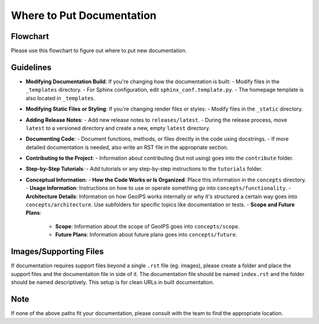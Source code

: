 .. dropdown:: Distribution Statement

 | # # # This source code is subject to the license referenced at
 | # # # https://github.com/NRLMMD-GEOIPS.

Where to Put Documentation
**************************

Flowchart
---------

Please use this flowchart to figure out where to put new documentation.

.. mermaid:: where-to-put-flowchart.mmd
    :zoom:

Guidelines
----------

- **Modifying Documentation Build**:
  If you're changing how the documentation is built:
  - Modify files in the ``_templates`` directory.
  - For Sphinx configuration, edit ``sphinx_conf.template.py``.
  - The homepage template is also located in ``_templates``.

- **Modifying Static Files or Styling**:
  If you're changing render files or styles:
  - Modify files in the ``_static`` directory.

- **Adding Release Notes**:
  - Add new release notes to ``releases/latest``.
  - During the release process, move ``latest`` to a versioned directory and create a new, empty ``latest`` directory.

- **Documenting Code**:
  - Document functions, methods, or files directly in the code using docstrings.
  - If more detailed documentation is needed, also write an RST file in the appropriate section.

- **Contributing to the Project**:
  - Information about contributing (but not using) goes into the ``contribute`` folder.

- **Step-by-Step Tutorials**:
  - Add tutorials or any step-by-step instructions to the ``tutorials`` folder.

- **Conceptual Information**:
  - **How the Code Works or Is Organized**: Place this information in the ``concepts`` directory.
  - **Usage Information**: Instructions on how to use or operate something go into ``concepts/functionality``.
  - **Architecture Details**: Information on how GeoIPS works internally or why it's structured a certain
  way goes into ``concepts/architecture``. Use subfolders for specific topics like documentation or tests.
  - **Scope and Future Plans**:

    - **Scope**: Information about the scope of GeoIPS goes into ``concepts/scope``.
    - **Future Plans**: Information about future plans goes into ``concepts/future``.

Images/Supporting Files
-----------------------

If documentation requires support files beyond a single ``.rst`` file (eg. images),
please create a folder and place the support files and the documentation file in side of it.
The documentation file should be named ``index.rst`` and the folder should be named
descriptively. This setup is for clean URLs in built documentation.

Note
----

If none of the above paths fit your documentation, please consult with the team to find the appropriate location.
